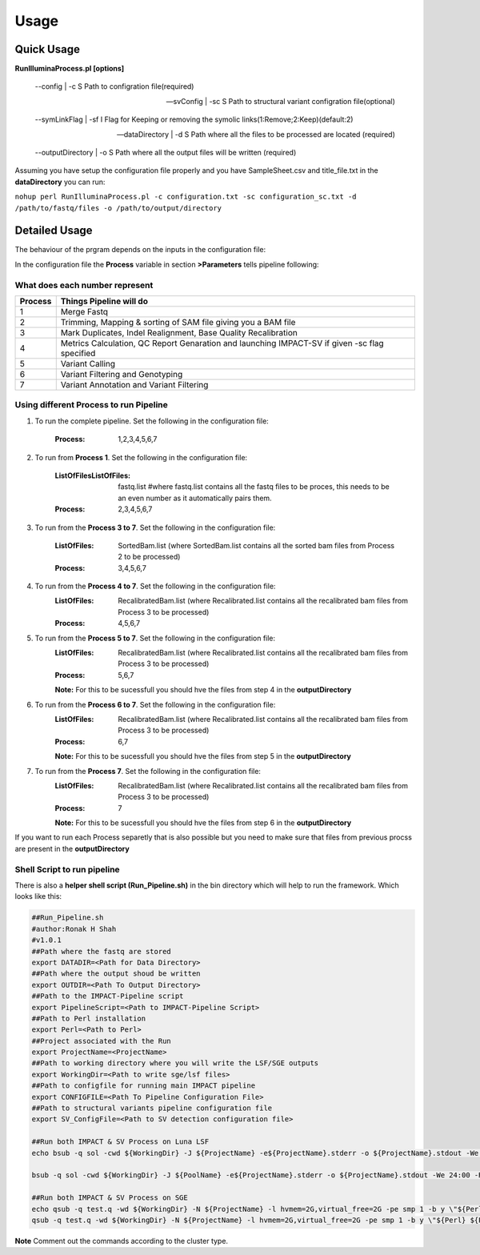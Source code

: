 =====
Usage
=====

Quick Usage
===========
**RunIlluminaProcess.pl [options]**
	
	--config | -c                        S Path to configration file(required)
	
	--svConfig | -sc                     S Path to structural variant configration file(optional)
	
	--symLinkFlag | -sf           	   I Flag for Keeping or removing the symolic links(1:Remove;2:Keep)(default:2)
	
	--dataDirectory | -d                 S Path where all the files to be processed are located (required)
	
	--outputDirectory | -o               S Path where all the output files will be written (required)
	
Assuming you have setup the configuration file properly and you have SampleSheet.csv and title_file.txt in the **dataDirectory** you can run:

``nohup perl RunIlluminaProcess.pl -c configuration.txt -sc configuration_sc.txt -d /path/to/fastq/files -o /path/to/output/directory``

Detailed Usage
==============

The behaviour of the prgram depends on the inputs in the configuration file:

In the configuration file the **Process** variable in section **>Parameters** tells pipeline following:

What does each number represent
-------------------------------

+---------+-----------------------------------------------------------------------------------------------+
| Process | Things Pipeline will do                                                                       |
+=========+===============================================================================================+
| 1       | Merge Fastq 										  |										  
+---------+-----------------------------------------------------------------------------------------------+
| 2       | Trimming, Mapping & sorting of SAM file giving you a BAM file				  |				  
+---------+-----------------------------------------------------------------------------------------------+
| 3       | Mark Duplicates, Indel Realignment, Base Quality Recalibration 				  |
+---------+-----------------------------------------------------------------------------------------------+
| 4       | Metrics Calculation, QC Report Genaration and launching IMPACT-SV if given -sc flag specified |
+---------+-----------------------------------------------------------------------------------------------+
| 5       | Variant Calling 										  |
+---------+-----------------------------------------------------------------------------------------------+
| 6       | Variant Filtering and Genotyping 						                  |
+---------+-----------------------------------------------------------------------------------------------+
| 7       | Variant Annotation and Variant Filtering 							  |
+---------+-----------------------------------------------------------------------------------------------+


Using different Process to run Pipeline
---------------------------------------

1. To run the complete pipeline. Set the following in the configuration file:
	
	:Process: 1,2,3,4,5,6,7

2. To run from **Process 1**. Set the following in the configuration file:
	
	:ListOfFilesListOfFiles: fastq.list #where fastq.list contains all the fastq files to be proces, this needs to be an even number as it automatically pairs them.
	:Process: 2,3,4,5,6,7
	
3. To run from the **Process 3 to 7**. Set the following in the configuration file:
	
	:ListOfFiles: SortedBam.list (where SortedBam.list contains all the sorted bam files from Process 2 to be processed)
	:Process: 3,4,5,6,7
	
4. To run from the **Process 4 to 7**. Set the following in the configuration file:
	:ListOfFiles: RecalibratedBam.list (where Recalibrated.list contains all the recalibrated bam files from Process 3 to be processed)
	:Process: 4,5,6,7

5. To run from the **Process 5 to 7**. Set the following in the configuration file:
	:ListOfFiles: RecalibratedBam.list (where Recalibrated.list contains all the recalibrated bam files from Process 3 to be processed)
	:Process: 5,6,7
	
	**Note:** For this to be sucessfull you should hve the files from step 4 in the **outputDirectory**
	
6. To run from the **Process 6 to 7**. Set the following in the configuration file:
	:ListOfFiles: RecalibratedBam.list (where Recalibrated.list contains all the recalibrated bam files from Process 3 to be processed)
	:Process: 6,7
	
	**Note:** For this to be sucessfull you should hve the files from step 5 in the **outputDirectory**
	
7.  To run from the **Process 7**. Set the following in the configuration file:
	:ListOfFiles: RecalibratedBam.list (where Recalibrated.list contains all the recalibrated bam files from Process 3 to be processed)
	:Process: 7
	
	**Note:** For this to be sucessfull you should hve the files from step 6 in the **outputDirectory**
	
If you want to run each Process separetly that is also possible but you need to make sure that files from previous procss are present in the **outputDirectory**

Shell Script to run pipeline
----------------------------
There is also a **helper shell script (Run_Pipeline.sh)** in the bin directory which will help to run the framework.
Which looks like this:

.. code-block:: sh

	##Run_Pipeline.sh
	#author:Ronak H Shah
	#v1.0.1
	##Path where the fastq are stored
	export DATADIR=<Path for Data Directory>
	##Path where the output shoud be written
	export OUTDIR=<Path To Output Directory>
	##Path to the IMPACT-Pipeline script
	export PipelineScript=<Path to IMPACT-Pipeline Script>
	##Path to Perl installation
	export Perl=<Path to Perl>
	##Project associated with the Run
	export ProjectName=<ProjectName>
	##Path to working directory where you will write the LSF/SGE outputs
	export WorkingDir=<Path to write sge/lsf files>
	##Path to configfile for running main IMPACT pipeline
	export CONFIGFILE=<Path To Pipeline Configuration File>
	##Path to structural variants pipeline configuration file
	export SV_ConfigFile=<Path to SV detection configuration file>

	##Run both IMPACT & SV Process on Luna LSF
	echo bsub -q sol -cwd ${WorkingDir} -J ${ProjectName} -e${ProjectName}.stderr -o ${ProjectName}.stdout -We 24:00 -R "rusage[mem=2]" -M 4 \"${Perl} ${PipelineScript} -c ${CONFIGFILE} -sc {$SV_ConfigFile} -d ${DATADIR} -o ${OUTDIR}\"

	bsub -q sol -cwd ${WorkingDir} -J ${PoolName} -e${ProjectName}.stderr -o ${ProjectName}.stdout -We 24:00 -R "rusage[mem=2]" -M 4 \"${Perl} ${PipelineScript} -c ${CONFIGFILE} -sc {$SV_ConfigFile} -d ${DATADIR} -o ${OUTDIR}\"

	##Run both IMPACT & SV Process on SGE
	echo qsub -q test.q -wd ${WorkingDir} -N ${ProjectName} -l hvmem=2G,virtual_free=2G -pe smp 1 -b y \"${Perl} ${PipelineScript} -c ${CONFIGFILE} -sc ${SV_ConfigFile} -d ${DATADIR} -o ${OUTDIR}\"
	qsub -q test.q -wd ${WorkingDir} -N ${ProjectName} -l hvmem=2G,virtual_free=2G -pe smp 1 -b y \"${Perl} ${PipelineScript} -c ${CONFIGFILE} -sc ${SV_ConfigFile} -d ${DATADIR} -o ${OUTDIR}\"
	
**Note** Comment out the commands according to the cluster type.
